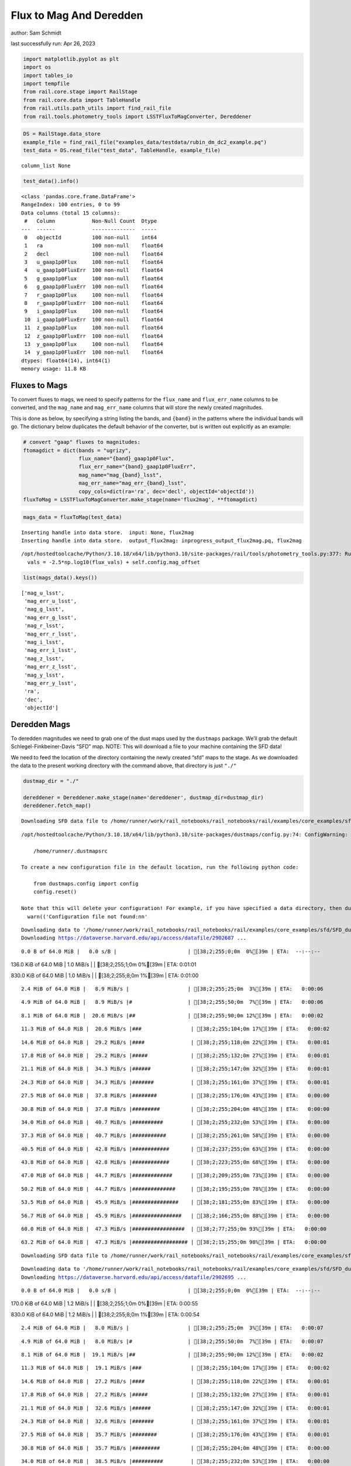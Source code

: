 Flux to Mag And Deredden
========================

author: Sam Schmidt

last successfully run: Apr 26, 2023

.. code:: ipython3

    import matplotlib.pyplot as plt
    import os
    import tables_io
    import tempfile
    from rail.core.stage import RailStage
    from rail.core.data import TableHandle
    from rail.utils.path_utils import find_rail_file
    from rail.tools.photometry_tools import LSSTFluxToMagConverter, Dereddener

.. code:: ipython3

    DS = RailStage.data_store
    example_file = find_rail_file("examples_data/testdata/rubin_dm_dc2_example.pq")
    test_data = DS.read_file("test_data", TableHandle, example_file)


.. parsed-literal::

    column_list None


.. code:: ipython3

    test_data().info()


.. parsed-literal::

    <class 'pandas.core.frame.DataFrame'>
    RangeIndex: 100 entries, 0 to 99
    Data columns (total 15 columns):
     #   Column            Non-Null Count  Dtype  
    ---  ------            --------------  -----  
     0   objectId          100 non-null    int64  
     1   ra                100 non-null    float64
     2   decl              100 non-null    float64
     3   u_gaap1p0Flux     100 non-null    float64
     4   u_gaap1p0FluxErr  100 non-null    float64
     5   g_gaap1p0Flux     100 non-null    float64
     6   g_gaap1p0FluxErr  100 non-null    float64
     7   r_gaap1p0Flux     100 non-null    float64
     8   r_gaap1p0FluxErr  100 non-null    float64
     9   i_gaap1p0Flux     100 non-null    float64
     10  i_gaap1p0FluxErr  100 non-null    float64
     11  z_gaap1p0Flux     100 non-null    float64
     12  z_gaap1p0FluxErr  100 non-null    float64
     13  y_gaap1p0Flux     100 non-null    float64
     14  y_gaap1p0FluxErr  100 non-null    float64
    dtypes: float64(14), int64(1)
    memory usage: 11.8 KB


Fluxes to Mags
~~~~~~~~~~~~~~

To convert fluxes to mags, we need to specify patterns for the
``flux_name`` and ``flux_err_name`` columns to be converted, and the
``mag_name`` and ``mag_err_name`` columns that will store the newly
created magnitudes.

This is done as below, by specifying a string listing the bands, and
``{band}`` in the patterns where the individual bands will go. The
dictionary below duplicates the default behavior of the converter, but
is written out explicitly as an example:

.. code:: ipython3

    # convert "gaap" fluxes to magnitudes:
    ftomagdict = dict(bands = "ugrizy",
                      flux_name="{band}_gaap1p0Flux",
                      flux_err_name="{band}_gaap1p0FluxErr",
                      mag_name="mag_{band}_lsst",
                      mag_err_name="mag_err_{band}_lsst",
                      copy_cols=dict(ra='ra', dec='decl', objectId='objectId'))
    fluxToMag = LSSTFluxToMagConverter.make_stage(name='flux2mag', **ftomagdict)

.. code:: ipython3

    mags_data = fluxToMag(test_data)


.. parsed-literal::

    Inserting handle into data store.  input: None, flux2mag
    Inserting handle into data store.  output_flux2mag: inprogress_output_flux2mag.pq, flux2mag


.. parsed-literal::

    /opt/hostedtoolcache/Python/3.10.18/x64/lib/python3.10/site-packages/rail/tools/photometry_tools.py:377: RuntimeWarning: invalid value encountered in log10
      vals = -2.5*np.log10(flux_vals) + self.config.mag_offset


.. code:: ipython3

    list(mags_data().keys())




.. parsed-literal::

    ['mag_u_lsst',
     'mag_err_u_lsst',
     'mag_g_lsst',
     'mag_err_g_lsst',
     'mag_r_lsst',
     'mag_err_r_lsst',
     'mag_i_lsst',
     'mag_err_i_lsst',
     'mag_z_lsst',
     'mag_err_z_lsst',
     'mag_y_lsst',
     'mag_err_y_lsst',
     'ra',
     'dec',
     'objectId']



Deredden Mags
~~~~~~~~~~~~~

To deredden magnitudes we need to grab one of the dust maps used by the
``dustmaps`` package. We’ll grab the default Schlegel-Finkbeiner-Davis
“SFD” map. NOTE: This will download a file to your machine containing
the SFD data!

We need to feed the location of the directory containing the newly
created “sfd” maps to the stage. As we downloaded the data to the
present working directory with the command above, that directory is just
``"./"``

.. code:: ipython3

    dustmap_dir = "./"
    
    dereddener = Dereddener.make_stage(name='dereddener', dustmap_dir=dustmap_dir)
    dereddener.fetch_map()


.. parsed-literal::

    Downloading SFD data file to /home/runner/work/rail_notebooks/rail_notebooks/rail/examples/core_examples/sfd/SFD_dust_4096_ngp.fits


.. parsed-literal::

    /opt/hostedtoolcache/Python/3.10.18/x64/lib/python3.10/site-packages/dustmaps/config.py:74: ConfigWarning: Configuration file not found:
    
        /home/runner/.dustmapsrc
    
    To create a new configuration file in the default location, run the following python code:
    
        from dustmaps.config import config
        config.reset()
    
    Note that this will delete your configuration! For example, if you have specified a data directory, then dustmaps will forget about its location.
      warn(('Configuration file not found:\n\n'


.. parsed-literal::

    Downloading data to '/home/runner/work/rail_notebooks/rail_notebooks/rail/examples/core_examples/sfd/SFD_dust_4096_ngp.fits' ...
    Downloading https://dataverse.harvard.edu/api/access/datafile/2902687 ...


.. parsed-literal::

      0.0 B of 64.0 MiB |   0.0 s/B |                       | [38;2;255;0;0m  0%[39m | ETA:  --:--:--

.. parsed-literal::

    136.0 KiB of 64.0 MiB |   1.0 MiB/s |                   | [38;2;255;1;0m  0%[39m | ETA:   0:01:01

.. parsed-literal::

    830.0 KiB of 64.0 MiB |   1.0 MiB/s |                   | [38;2;255;8;0m  1%[39m | ETA:   0:01:00

.. parsed-literal::

      2.4 MiB of 64.0 MiB |   8.9 MiB/s |                   | [38;2;255;25;0m  3%[39m | ETA:   0:00:06

.. parsed-literal::

      4.9 MiB of 64.0 MiB |   8.9 MiB/s |#                  | [38;2;255;50;0m  7%[39m | ETA:   0:00:06

.. parsed-literal::

      8.1 MiB of 64.0 MiB |  20.6 MiB/s |##                 | [38;2;255;90;0m 12%[39m | ETA:   0:00:02

.. parsed-literal::

     11.3 MiB of 64.0 MiB |  20.6 MiB/s |###                | [38;2;255;104;0m 17%[39m | ETA:   0:00:02

.. parsed-literal::

     14.6 MiB of 64.0 MiB |  29.2 MiB/s |####               | [38;2;255;118;0m 22%[39m | ETA:   0:00:01

.. parsed-literal::

     17.8 MiB of 64.0 MiB |  29.2 MiB/s |#####              | [38;2;255;132;0m 27%[39m | ETA:   0:00:01

.. parsed-literal::

     21.1 MiB of 64.0 MiB |  34.3 MiB/s |######             | [38;2;255;147;0m 32%[39m | ETA:   0:00:01

.. parsed-literal::

     24.3 MiB of 64.0 MiB |  34.3 MiB/s |#######            | [38;2;255;161;0m 37%[39m | ETA:   0:00:01

.. parsed-literal::

     27.5 MiB of 64.0 MiB |  37.8 MiB/s |########           | [38;2;255;176;0m 43%[39m | ETA:   0:00:00

.. parsed-literal::

     30.8 MiB of 64.0 MiB |  37.8 MiB/s |#########          | [38;2;255;204;0m 48%[39m | ETA:   0:00:00

.. parsed-literal::

     34.0 MiB of 64.0 MiB |  40.7 MiB/s |##########         | [38;2;255;232;0m 53%[39m | ETA:   0:00:00

.. parsed-literal::

     37.3 MiB of 64.0 MiB |  40.7 MiB/s |###########        | [38;2;255;261;0m 58%[39m | ETA:   0:00:00

.. parsed-literal::

     40.5 MiB of 64.0 MiB |  42.8 MiB/s |############       | [38;2;237;255;0m 63%[39m | ETA:   0:00:00

.. parsed-literal::

     43.8 MiB of 64.0 MiB |  42.8 MiB/s |############       | [38;2;223;255;0m 68%[39m | ETA:   0:00:00

.. parsed-literal::

     47.0 MiB of 64.0 MiB |  44.7 MiB/s |#############      | [38;2;209;255;0m 73%[39m | ETA:   0:00:00

.. parsed-literal::

     50.2 MiB of 64.0 MiB |  44.7 MiB/s |##############     | [38;2;195;255;0m 78%[39m | ETA:   0:00:00

.. parsed-literal::

     53.5 MiB of 64.0 MiB |  45.9 MiB/s |###############    | [38;2;181;255;0m 83%[39m | ETA:   0:00:00

.. parsed-literal::

     56.7 MiB of 64.0 MiB |  45.9 MiB/s |################   | [38;2;166;255;0m 88%[39m | ETA:   0:00:00

.. parsed-literal::

     60.0 MiB of 64.0 MiB |  47.3 MiB/s |#################  | [38;2;77;255;0m 93%[39m | ETA:   0:00:00

.. parsed-literal::

     63.2 MiB of 64.0 MiB |  47.3 MiB/s |################## | [38;2;15;255;0m 98%[39m | ETA:   0:00:00

.. parsed-literal::

    Downloading SFD data file to /home/runner/work/rail_notebooks/rail_notebooks/rail/examples/core_examples/sfd/SFD_dust_4096_sgp.fits


.. parsed-literal::

    Downloading data to '/home/runner/work/rail_notebooks/rail_notebooks/rail/examples/core_examples/sfd/SFD_dust_4096_sgp.fits' ...
    Downloading https://dataverse.harvard.edu/api/access/datafile/2902695 ...


.. parsed-literal::

      0.0 B of 64.0 MiB |   0.0 s/B |                       | [38;2;255;0;0m  0%[39m | ETA:  --:--:--

.. parsed-literal::

    170.0 KiB of 64.0 MiB |   1.2 MiB/s |                   | [38;2;255;1;0m  0%[39m | ETA:   0:00:55

.. parsed-literal::

    830.0 KiB of 64.0 MiB |   1.2 MiB/s |                   | [38;2;255;8;0m  1%[39m | ETA:   0:00:54

.. parsed-literal::

      2.4 MiB of 64.0 MiB |   8.0 MiB/s |                   | [38;2;255;25;0m  3%[39m | ETA:   0:00:07

.. parsed-literal::

      4.9 MiB of 64.0 MiB |   8.0 MiB/s |#                  | [38;2;255;50;0m  7%[39m | ETA:   0:00:07

.. parsed-literal::

      8.1 MiB of 64.0 MiB |  19.1 MiB/s |##                 | [38;2;255;90;0m 12%[39m | ETA:   0:00:02

.. parsed-literal::

     11.3 MiB of 64.0 MiB |  19.1 MiB/s |###                | [38;2;255;104;0m 17%[39m | ETA:   0:00:02

.. parsed-literal::

     14.6 MiB of 64.0 MiB |  27.2 MiB/s |####               | [38;2;255;118;0m 22%[39m | ETA:   0:00:01

.. parsed-literal::

     17.8 MiB of 64.0 MiB |  27.2 MiB/s |#####              | [38;2;255;132;0m 27%[39m | ETA:   0:00:01

.. parsed-literal::

     21.1 MiB of 64.0 MiB |  32.6 MiB/s |######             | [38;2;255;147;0m 32%[39m | ETA:   0:00:01

.. parsed-literal::

     24.3 MiB of 64.0 MiB |  32.6 MiB/s |#######            | [38;2;255;161;0m 37%[39m | ETA:   0:00:01

.. parsed-literal::

     27.5 MiB of 64.0 MiB |  35.7 MiB/s |########           | [38;2;255;176;0m 43%[39m | ETA:   0:00:01

.. parsed-literal::

     30.8 MiB of 64.0 MiB |  35.7 MiB/s |#########          | [38;2;255;204;0m 48%[39m | ETA:   0:00:00

.. parsed-literal::

     34.0 MiB of 64.0 MiB |  38.5 MiB/s |##########         | [38;2;255;232;0m 53%[39m | ETA:   0:00:00

.. parsed-literal::

     37.3 MiB of 64.0 MiB |  38.5 MiB/s |###########        | [38;2;255;261;0m 58%[39m | ETA:   0:00:00

.. parsed-literal::

     40.5 MiB of 64.0 MiB |  40.2 MiB/s |############       | [38;2;237;255;0m 63%[39m | ETA:   0:00:00

.. parsed-literal::

     43.8 MiB of 64.0 MiB |  40.2 MiB/s |############       | [38;2;223;255;0m 68%[39m | ETA:   0:00:00

.. parsed-literal::

     47.0 MiB of 64.0 MiB |  41.8 MiB/s |#############      | [38;2;209;255;0m 73%[39m | ETA:   0:00:00

.. parsed-literal::

     50.2 MiB of 64.0 MiB |  41.8 MiB/s |##############     | [38;2;195;255;0m 78%[39m | ETA:   0:00:00

.. parsed-literal::

     53.5 MiB of 64.0 MiB |  43.4 MiB/s |###############    | [38;2;181;255;0m 83%[39m | ETA:   0:00:00

.. parsed-literal::

     56.7 MiB of 64.0 MiB |  43.4 MiB/s |################   | [38;2;166;255;0m 88%[39m | ETA:   0:00:00

.. parsed-literal::

     60.0 MiB of 64.0 MiB |  44.5 MiB/s |#################  | [38;2;77;255;0m 93%[39m | ETA:   0:00:00

.. parsed-literal::

     63.2 MiB of 64.0 MiB |  44.5 MiB/s |################## | [38;2;15;255;0m 98%[39m | ETA:   0:00:00

.. code:: ipython3

    deredden_data = dereddener(mags_data)


.. parsed-literal::

    Inserting handle into data store.  output_dereddener: inprogress_output_dereddener.pq, dereddener


.. code:: ipython3

    deredden_data().keys()




.. parsed-literal::

    Index(['mag_u_lsst', 'mag_g_lsst', 'mag_r_lsst', 'mag_i_lsst', 'mag_z_lsst',
           'mag_y_lsst'],
          dtype='object')



We see that the deredden stage returns us a dictionary with the
dereddened magnitudes. Let’s plot the difference of the un-dereddened
magnitudes and the dereddened ones for u-band to see if they are,
indeed, slightly brighter:

.. code:: ipython3

    delta_u_mag = mags_data()['mag_u_lsst'] - deredden_data()['mag_u_lsst']
    plt.figure(figsize=(8,6))
    plt.scatter(mags_data()['mag_u_lsst'], delta_u_mag, s=15)
    plt.xlabel("orignal u-band mag", fontsize=12)
    plt.ylabel("u - deredden_u");



.. image:: ../../../docs/rendered/core_examples/02_FluxtoMag_and_Deredden_files/../../../docs/rendered/core_examples/02_FluxtoMag_and_Deredden_14_0.png


Clean up
~~~~~~~~

For cleanup, uncomment the line below to delete that SFD map directory
downloaded in this example:

.. code:: ipython3

    #! rm -rf sfd/
